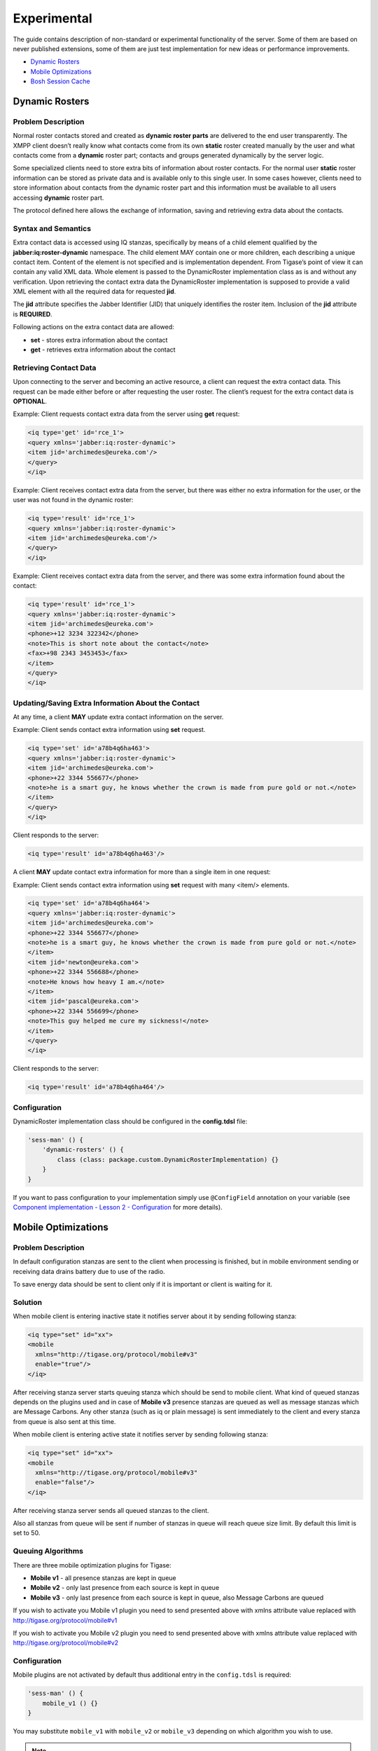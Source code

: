 Experimental
=============

The guide contains description of non-standard or experimental functionality of the server. Some of them are based on never published extensions, some of them are just test implementation for new ideas or performance improvements.

-  `Dynamic Rosters <#dynamicRosters>`__

-  `Mobile Optimizations <#mobileoptimizations>`__

-  `Bosh Session Cache <#boshsessioncache>`__

.. _dynamicRosters:

Dynamic Rosters
----------------

Problem Description
^^^^^^^^^^^^^^^^^^^^^^

Normal roster contacts stored and created as **dynamic roster parts** are delivered to the end user transparently. The XMPP client doesn’t really know what contacts come from its own **static** roster created manually by the user and what contacts come from a **dynamic** roster part; contacts and groups generated dynamically by the server logic.

Some specialized clients need to store extra bits of information about roster contacts. For the normal user **static** roster information can be stored as private data and is available only to this single user. In some cases however, clients need to store information about contacts from the dynamic roster part and this information must be available to all users accessing **dynamic** roster part.

The protocol defined here allows the exchange of information, saving and retrieving extra data about the contacts.

Syntax and Semantics
^^^^^^^^^^^^^^^^^^^^^^

Extra contact data is accessed using IQ stanzas, specifically by means of a child element qualified by the **jabber:iq:roster-dynamic** namespace. The child element MAY contain one or more children, each describing a unique contact item. Content of the element is not specified and is implementation dependent. From Tigase’s point of view it can contain any valid XML data. Whole element is passed to the DynamicRoster implementation class as is and without any verification. Upon retrieving the contact extra data the DynamicRoster implementation is supposed to provide a valid XML element with all the required data for requested **jid**.

The **jid** attribute specifies the Jabber Identifier (JID) that uniquely identifies the roster item. Inclusion of the **jid** attribute is **REQUIRED**.

Following actions on the extra contact data are allowed:

-  **set** - stores extra information about the contact

-  **get** - retrieves extra information about the contact

Retrieving Contact Data
^^^^^^^^^^^^^^^^^^^^^^^^^

Upon connecting to the server and becoming an active resource, a client can request the extra contact data. This request can be made either before or after requesting the user roster. The client’s request for the extra contact data is **OPTIONAL**.

Example: Client requests contact extra data from the server using **get** request:

.. code:: xml

   <iq type='get' id='rce_1'>
   <query xmlns='jabber:iq:roster-dynamic'>
   <item jid='archimedes@eureka.com'/>
   </query>
   </iq>

Example: Client receives contact extra data from the server, but there was either no extra information for the user, or the user was not found in the dynamic roster:

.. code:: xml

   <iq type='result' id='rce_1'>
   <query xmlns='jabber:iq:roster-dynamic'>
   <item jid='archimedes@eureka.com'/>
   </query>
   </iq>

Example: Client receives contact extra data from the server, and there was some extra information found about the contact:

.. code:: xml

   <iq type='result' id='rce_1'>
   <query xmlns='jabber:iq:roster-dynamic'>
   <item jid='archimedes@eureka.com'>
   <phone>+12 3234 322342</phone>
   <note>This is short note about the contact</note>
   <fax>+98 2343 3453453</fax>
   </item>
   </query>
   </iq>

Updating/Saving Extra Information About the Contact
^^^^^^^^^^^^^^^^^^^^^^^^^^^^^^^^^^^^^^^^^^^^^^^^^^^^^^^^^^^^^^^^^^

At any time, a client **MAY** update extra contact information on the server.

Example: Client sends contact extra information using **set** request.

.. code:: xml

   <iq type='set' id='a78b4q6ha463'>
   <query xmlns='jabber:iq:roster-dynamic'>
   <item jid='archimedes@eureka.com'>
   <phone>+22 3344 556677</phone>
   <note>he is a smart guy, he knows whether the crown is made from pure gold or not.</note>
   </item>
   </query>
   </iq>

Client responds to the server:

.. code:: xml

   <iq type='result' id='a78b4q6ha463'/>

A client **MAY** update contact extra information for more than a single item in one request:

Example: Client sends contact extra information using **set** request with many <item/> elements.

.. code:: xml

   <iq type='set' id='a78b4q6ha464'>
   <query xmlns='jabber:iq:roster-dynamic'>
   <item jid='archimedes@eureka.com'>
   <phone>+22 3344 556677</phone>
   <note>he is a smart guy, he knows whether the crown is made from pure gold or not.</note>
   </item>
   <item jid='newton@eureka.com'>
   <phone>+22 3344 556688</phone>
   <note>He knows how heavy I am.</note>
   </item>
   <item jid='pascal@eureka.com'>
   <phone>+22 3344 556699</phone>
   <note>This guy helped me cure my sickness!</note>
   </item>
   </query>
   </iq>

Client responds to the server:

.. code:: xml

   <iq type='result' id='a78b4q6ha464'/>

Configuration
^^^^^^^^^^^^^^^^^^^^^^

DynamicRoster implementation class should be configured in the **config.tdsl** file:

.. code:: dsl

   'sess-man' () {
       'dynamic-rosters' () {
           class (class: package.custom.DynamicRosterImplementation) {}
       }
   }

If you want to pass configuration to your implementation simply use ``@ConfigField`` annotation on your variable (see `Component implementation - Lesson 2 - Configuration <#cil2>`__ for more details).

.. _mobileoptimizations:

Mobile Optimizations
-----------------------------

Problem Description
^^^^^^^^^^^^^^^^^^^^^^^^

In default configuration stanzas are sent to the client when processing is finished, but in mobile environment sending or receiving data drains battery due to use of the radio.

To save energy data should be sent to client only if it is important or client is waiting for it.

Solution
^^^^^^^^^^

When mobile client is entering inactive state it notifies server about it by sending following stanza:

.. code:: xml

   <iq type="set" id="xx">
   <mobile
     xmlns="http://tigase.org/protocol/mobile#v3"
     enable="true"/>
   </iq>

After receiving stanza server starts queuing stanza which should be send to mobile client. What kind of queued stanzas depends on the plugins used and in case of **Mobile v3** presence stanzas are queued as well as message stanzas which are Message Carbons. Any other stanza (such as iq or plain message) is sent immediately to the client and every stanza from queue is also sent at this time.

When mobile client is entering active state it notifies server by sending following stanza:

.. code:: xml

   <iq type="set" id="xx">
   <mobile
     xmlns="http://tigase.org/protocol/mobile#v3"
     enable="false"/>
   </iq>

After receiving stanza server sends all queued stanzas to the client.

Also all stanzas from queue will be sent if number of stanzas in queue will reach queue size limit. By default this limit is set to 50.

Queuing Algorithms
^^^^^^^^^^^^^^^^^^^^^

There are three mobile optimization plugins for Tigase:

-  **Mobile v1** - all presence stanzas are kept in queue

-  **Mobile v2** - only last presence from each source is kept in queue

-  **Mobile v3** - only last presence from each source is kept in queue, also Message Carbons are queued

If you wish to activate you Mobile v1 plugin you need to send presented above with xmlns attribute value replaced with http://tigase.org/protocol/mobile#v1

If you wish to activate you Mobile v2 plugin you need to send presented above with xmlns attribute value replaced with http://tigase.org/protocol/mobile#v2

Configuration
^^^^^^^^^^^^^^^^^

Mobile plugins are not activated by default thus additional entry in the ``config.tdsl`` is required:

.. code:: dsl

   'sess-man' () {
       mobile_v1 () {}
   }

You may substitute ``mobile_v1`` with ``mobile_v2`` or ``mobile_v3`` depending on which algorithm you wish to use.

.. Note::

   USE ONLY ONE PLUGIN AT A TIME!

.. _boshsessioncache:

Bosh Session Cache
--------------------------------

Problem Description
^^^^^^^^^^^^^^^^^^^^^^^

Web clients have no way to store any data locally, on the client side. Therefore after a web page reload the web clients loses all the context it was running in before the page reload.

Some elements of the context can be retrieved from the server like the roster and all contacts presence information. Some other data however, can not be restored easily like opened chat windows and the chat windows contents. Even if the roster restoring is possible, this operation is very expensive in terms of time and resources on the server side.

On of possible solutions is to allow web client to store some data in the Bosh component cache on the server side for the time while the Bosh session is active. After the page reloads, if the client can somehow retrieve SID (stored in cookie or provided by the web application running the web client) it is possible to reload all the data stored in the Bosh cache to the client.

Bosh session context data are: roster, contacts presence information, opened chat windows, chat windows content and some other minor data. Ideally the web client should be able to store any data in the Bosh component cache it wants.


Bosh Session Cache Description
^^^^^^^^^^^^^^^^^^^^^^^^^^^^^^^^^^^^^^^^^^^^^^

The Bosh Session Cache is divided into 2 parts - automatic cache and dynamic cache.

The reason for splitting the cache into 2 parts is that some data can be collected automatically by the Bosh component and it would be very inefficient to require the client to store the data in the Bosh cache. The best example for such data is the Roster and contacts presence information.

-  **automatic cache** - is the cache part which is created automatically by the Bosh component without any interaction with the client. The client, however, can access the cache at any time. I would say this is a read-only cache but I don’t want to stop client from manipulating the cache if it needs. The client usually, only retrieves data from this part of the cache as all changes should be automatically updated by the Bosh component. The general idea for the automatic cache is that the data stored there are accessible in the standard XMPP form. So no extra code is needed for processing them.

-  **dynamic cache** - is the cache part which is or can be modified at any time by the client. Client can store, retrieve, delete and modify data in this part of the cache.

Cache Protocol
^^^^^^^^^^^^^^^^^^^^^^^

All the Bosh Session Cache actions are executed using additional ``<body/>`` element attributes: ``cache`` and ``cache-id``. Attribute cache stores the action performed on the Bosh ``cache`` and the ``cache-id`` attribute refers to the ``cache`` element if the action attribute needs it. ``cache-id`` is optional. There is a default cache ID (empty one) associated with the elements for which the ``cache-id`` is not provided.

If the ``<body/>`` element contains the cache attribute it means that all data included in the ``<body/>`` refer to the cache action. It is not allowed, for example to send a message in the body and have the cache action set to **get**. The ``<body/>`` element with cache action **get**, **get_all**, **on**, **off**, **remove** must be empty. The ``<body/>`` element with actions **set** or **add** must contain data to store in the cache.

Cache Actions
~~~~~~~~~~~~~~~

-  **on** or **off** - the client can switch the cache on or off at any time during the session. It is recommended, however that the client switches the cache **on** in the first body packet, otherwise some information from the automatic cache may be missing. The automatic cache is created from the stream of data passing the Bosh component. Therefore if the cache is switched on after the roster retrieval is completed then the roster information will be missing in the cache. If the cache is set to **off** (the default value) all requests to the cache are ignored. This is to ensure backward compatibility with the original Bosh specification and to make sure that in a default environment the Bosh component doesn’t consume any extra resources for cache processing and storing as the cache wouldn’t be used by the client anyway.

-  **get** - retrieves the cache element pointing by the cache-id from the Bosh cache. Note there is no **result** cache action. The ``<body/>`` sent as a response from the server to the client may contain cache results for a given cache-id and it may also contain other data received by the Bosh component for the client. It may also happen that large cached data are split into a few parts and each part can be sent in a separate ``<body/>`` element. It may usually happen for the Roster data.

-  **get_all** - retrieves all the elements kept in the Bosh cache. That action can can be performed after the page reload. The client doesn’t have to request every single cached item one by one. It can retrieve all cache items in one go. It doesn’t mean however the whole cache is sent to the client in a single ``<body/>`` element. The cache content will be divided into a smaller parts of a reasonable size and will be sent to the client in a separate ``<body/>`` elements. It may also happen that the **``<body/>``** element contain the cache elements as well as the new requests sent to the user like new messages or presence information.

-  **set** - sends data to the Bosh Session cache for later retrieval. The client can store any data it wants in the cache. The Bosh components stores in the cache under the selected ID all the data inside the ``<body/>`` element. The only restriction is that the cached data must be a valid XML content. The data are returned to the client in exactly the same form as they were received from the server. The **set** action replaces any previously stored data under this ID.

-  **add** - adds new element to the cache under the given ID. This action might be useful for storing data for the opened chat window. The client can add new elements for the chat window, like new messages, icons and so on…​

-  **remove** - removes the cached element for the given cache ID.

Cache ID
~~~~~~~~~~~~

Cache ID can be an any character string. There might be some IDs reserved for a special cases, like for the Roster content. To avoid any future ID conflicts reserved ID values starts with: **bosh** - string.

There is a default cache ID - en empty string. Thus cache-id attribute can be omitted and then the requests refers to data stored under the default (empty) ID.

Reserved Cache ID Names
~~~~~~~~~~~~~~~~~~~~~~~~~

Here is a list of reserved Cache IDs:

-  **bosh-roster** - The user roster is cached in the Bosh component in exactly the same form as it was received from the core server. The Bosh Cache might or might not do optimizations on the roster like removing elements from the cached roster if the roster **remove** has been received or may just store all the roster requests and then send them all to the client. There is a one mandatory optimization the Bosh Cache must perform. It must remember the last (and only the last) presence status for each roster item. Upon roster retrieving from the cache the Bosh component must send the roster item first and then the presence for the item. If the presence is missing it means an offline presence. If the roster is small it can be sent to the client in a single packet but for a large roster it is recommended to split contact lists to batches of max 100 elements. The Bosh component may send all roster contacts first and then all presences or it can send a part of the roster, presences for sent items, next part of the roster, presences for next items and so on.

-  **bosh-resource-bind** - The user resource bind is also cached to allow the client quickly retrieve information about the full JID for the established Bosh session.
